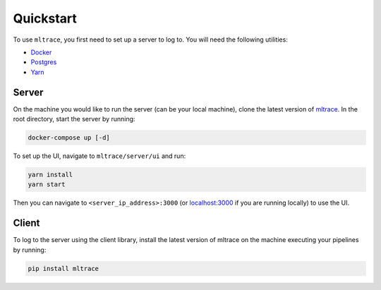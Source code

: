 .. _quickstart:

Quickstart
==========

To use ``mltrace``, you first need to set up a server to log to. You will need the following utilities:

* Docker_
* Postgres_
* Yarn_

.. _Docker: https://www.docker.com/products/docker-desktop
.. _Postgres: https://www.postgresql.org/download/
.. _Yarn: https://classic.yarnpkg.com/en/docs/install/


Server
^^^^^^

On the machine you would like to run the server (can be your local machine), clone the latest version of mltrace_. In the root directory, start the server by running:

.. code-block :: python

    docker-compose up [-d]

To set up the UI, navigate to ``mltrace/server/ui`` and run:

.. code-block :: python

    yarn install
    yarn start

Then you can navigate to ``<server_ip_address>:3000`` (or localhost:3000_ if you are running locally) to use the UI.

.. _mltrace: https://github.com/loglabs/mltrace
.. _localhost:3000: http://localhost:3000

Client
^^^^^^

To log to the server using the client library, install the latest version of mltrace on the machine executing your pipelines by running:
  
.. code-block:: python

    pip install mltrace

